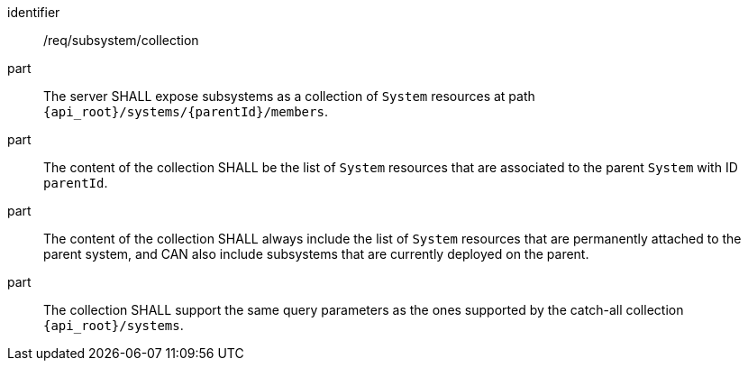 [requirement,model=ogc]
====
[%metadata]
identifier:: /req/subsystem/collection

part:: The server SHALL expose subsystems as a collection of `System` resources at path `{api_root}/systems/{parentId}/members`.

part:: The content of the collection SHALL be the list of `System` resources that are associated to the parent `System` with ID `parentId`.

part:: The content of the collection SHALL always include the list of `System` resources that are permanently attached to the parent system, and CAN also include subsystems that are currently deployed on the parent.

part:: The collection SHALL support the same query parameters as the ones supported by the catch-all collection `{api_root}/systems`.
====

